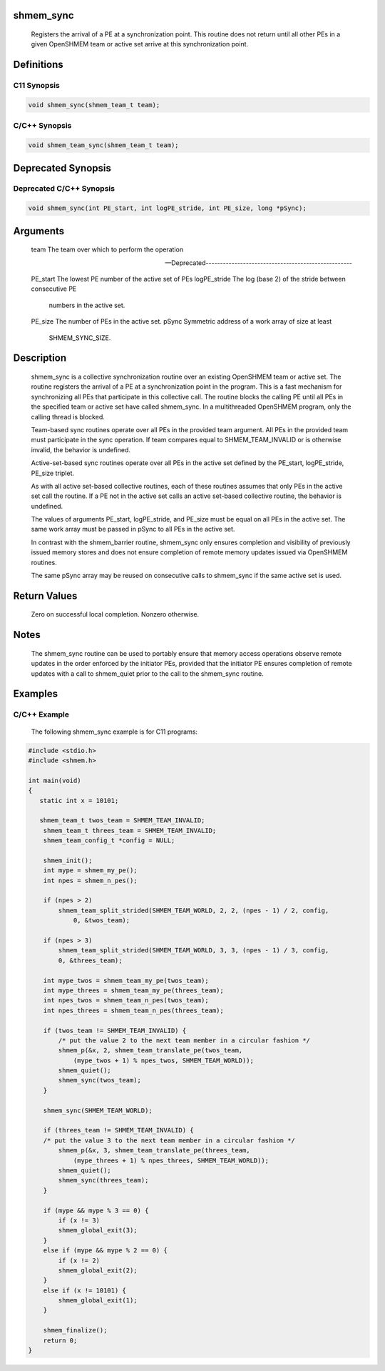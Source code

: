 shmem_sync
==========

   Registers the arrival of a PE at a synchronization point. This routine does
   not return until all other PEs in a given OpenSHMEM team or active set
   arrive at this synchronization point.

Definitions
===========

C11 Synopsis
------------

.. code:: bash

   void shmem_sync(shmem_team_t team);

C/C++ Synopsis
--------------

.. code:: bash

   void shmem_team_sync(shmem_team_t team);

Deprecated Synopsis
===================

Deprecated C/C++ Synopsis
-------------------------

.. code:: bash

   void shmem_sync(int PE_start, int logPE_stride, int PE_size, long *pSync);

Arguments
=========

   team    The team over which to perform the operation

   ---Deprecated---------------------------------------------------

   PE_start    The lowest PE number of the active set of PEs
   logPE_stride    The log (base 2) of the stride between consecutive PE
               numbers in the active set.
   PE_size     The number of PEs in the active set.
   pSync       Symmetric address of a work array of size at least
               SHMEM_SYNC_SIZE.

Description
===========

   shmem_sync is a collective synchronization routine over an existing
   OpenSHMEM team or active set. The routine registers the arrival of a PE at
   a synchronization point in the program. This is a fast mechanism for
   synchronizing all PEs that participate in this collective call. The routine
   blocks the calling PE until all PEs in the specified team or active set
   have called shmem_sync. In a multithreaded OpenSHMEM program, only the
   calling thread is blocked.

   Team-based sync routines operate over all PEs in the provided team argument.
   All PEs in the provided team must participate in the sync operation. If team
   compares equal to SHMEM_TEAM_INVALID or is otherwise invalid, the behavior
   is undefined.

   Active-set-based sync routines operate over all PEs in the active set
   defined by the PE_start, logPE_stride, PE_size triplet.

   As with all active set-based collective routines, each of these routines
   assumes that only PEs in the active set call the routine. If a PE not in the
   active set calls an active set-based collective routine, the behavior is
   undefined.

   The values of arguments PE_start, logPE_stride, and PE_size must be equal on
   all PEs in the active set. The same work array must be passed in pSync to
   all PEs in the active set.

   In contrast with the shmem_barrier routine, shmem_sync only ensures
   completion and visibility of previously issued memory stores and does not
   ensure completion of remote memory updates issued via OpenSHMEM routines.

   The same pSync array may be reused on consecutive calls to shmem_sync if
   the same active set is used.

Return Values
=============

   Zero on successful local completion. Nonzero otherwise.

Notes
=====

   The shmem_sync routine can be used to portably ensure that memory access
   operations observe remote updates in the order enforced by the initiator
   PEs, provided that the initiator PE ensures completion of remote updates
   with a call to shmem_quiet prior to the call to the shmem_sync routine.

Examples
========

C/C++ Example
-------------

   The following shmem_sync example is for C11 programs:

.. code:: bash

   #include <stdio.h>
   #include <shmem.h>

   int main(void)
   {
      static int x = 10101;

      shmem_team_t twos_team = SHMEM_TEAM_INVALID;
       shmem_team_t threes_team = SHMEM_TEAM_INVALID;
       shmem_team_config_t *config = NULL;

       shmem_init();
       int mype = shmem_my_pe();
       int npes = shmem_n_pes();

       if (npes > 2)
           shmem_team_split_strided(SHMEM_TEAM_WORLD, 2, 2, (npes - 1) / 2, config,
               0, &twos_team);

       if (npes > 3)
           shmem_team_split_strided(SHMEM_TEAM_WORLD, 3, 3, (npes - 1) / 3, config,
           0, &threes_team);

       int mype_twos = shmem_team_my_pe(twos_team);
       int mype_threes = shmem_team_my_pe(threes_team);
       int npes_twos = shmem_team_n_pes(twos_team);
       int npes_threes = shmem_team_n_pes(threes_team);

       if (twos_team != SHMEM_TEAM_INVALID) {
           /* put the value 2 to the next team member in a circular fashion */
           shmem_p(&x, 2, shmem_team_translate_pe(twos_team,
               (mype_twos + 1) % npes_twos, SHMEM_TEAM_WORLD));
           shmem_quiet();
           shmem_sync(twos_team);
       }

       shmem_sync(SHMEM_TEAM_WORLD);

       if (threes_team != SHMEM_TEAM_INVALID) {
       /* put the value 3 to the next team member in a circular fashion */
           shmem_p(&x, 3, shmem_team_translate_pe(threes_team,
               (mype_threes + 1) % npes_threes, SHMEM_TEAM_WORLD));
           shmem_quiet();
           shmem_sync(threes_team);
       }

       if (mype && mype % 3 == 0) {
           if (x != 3)
           shmem_global_exit(3);
       }
       else if (mype && mype % 2 == 0) {
           if (x != 2)
           shmem_global_exit(2);
       }
       else if (x != 10101) {
           shmem_global_exit(1);
       }

       shmem_finalize();
       return 0;
   }
